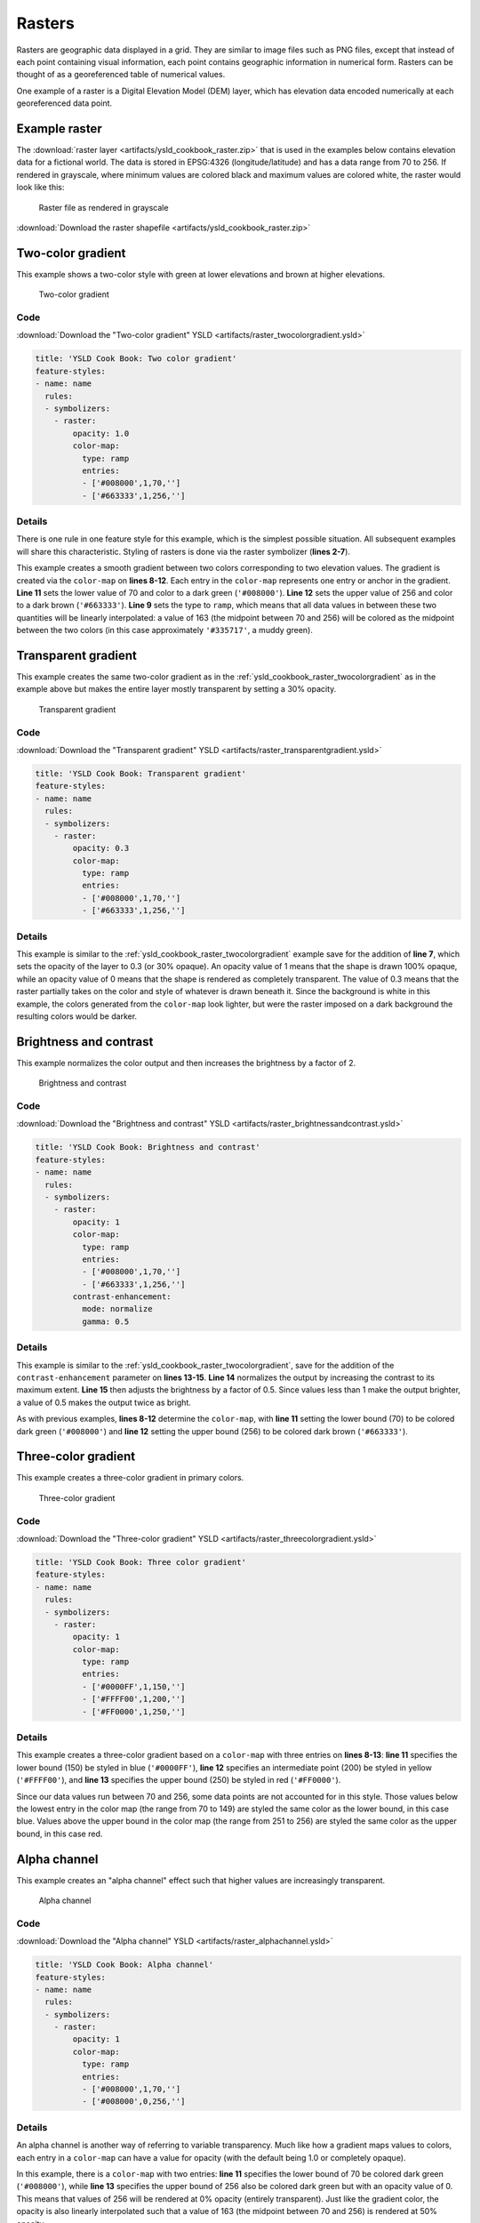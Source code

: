 .. _ysld_cookbook.rasters:

Rasters
=======

Rasters are geographic data displayed in a grid. They are similar to image files such as PNG files, except that instead of each point containing visual information, each point contains geographic information in numerical form. Rasters can be thought of as a georeferenced table of numerical values.

One example of a raster is a Digital Elevation Model (DEM) layer, which has elevation data encoded numerically at each georeferenced data point.

Example raster
--------------

The :download:`raster layer <artifacts/ysld_cookbook_raster.zip>` that is used in the examples below contains elevation data for a fictional world. The data is stored in EPSG:4326 (longitude/latitude) and has a data range from 70 to 256. If rendered in grayscale, where minimum values are colored black and maximum values are colored white, the raster would look like this:

.. figure:: ../../sld/cookbook/images/raster.png

   Raster file as rendered in grayscale

:download:`Download the raster shapefile <artifacts/ysld_cookbook_raster.zip>`

.. _ysld_cookbook_raster_twocolorgradient:


Two-color gradient
------------------

This example shows a two-color style with green at lower elevations and brown at higher elevations.

.. figure:: ../../sld/cookbook/images/raster_twocolorgradient.png

   Two-color gradient

Code
~~~~

:download:`Download the "Two-color gradient" YSLD <artifacts/raster_twocolorgradient.ysld>`

.. code-block:: yaml

  title: 'YSLD Cook Book: Two color gradient'
  feature-styles:
  - name: name
    rules:
    - symbolizers:
      - raster:
          opacity: 1.0
          color-map:
            type: ramp
            entries:
            - ['#008000',1,70,'']
            - ['#663333',1,256,'']

Details
~~~~~~~

There is one rule in one feature style for this example, which is the simplest possible situation. All subsequent examples will share this characteristic. Styling of rasters is done via the raster symbolizer (**lines 2-7**).

This example creates a smooth gradient between two colors corresponding to two elevation values. The gradient is created via the ``color-map`` on **lines 8-12**. Each entry in the ``color-map`` represents one entry or anchor in the gradient. **Line 11** sets the lower value of 70 and color to a dark green (``'#008000'``). **Line 12** sets the upper value of 256 and color to a dark brown (``'#663333'``). **Line 9** sets the type to ``ramp``, which means that all data values in between these two quantities will be linearly interpolated:  a value of 163 (the midpoint between 70 and 256) will be colored as the midpoint between the two colors (in this case approximately ``'#335717'``, a muddy green).

Transparent gradient
--------------------

This example creates the same two-color gradient as in the :ref:`ysld_cookbook_raster_twocolorgradient` as in the example above but makes the entire layer mostly transparent by setting a 30% opacity.

.. figure:: ../../sld/cookbook/images/raster_transparentgradient.png

   Transparent gradient

Code
~~~~

:download:`Download the "Transparent gradient" YSLD <artifacts/raster_transparentgradient.ysld>`

.. code-block:: yaml

  title: 'YSLD Cook Book: Transparent gradient'
  feature-styles:
  - name: name
    rules:
    - symbolizers:
      - raster:
          opacity: 0.3
          color-map:
            type: ramp
            entries:
            - ['#008000',1,70,'']
            - ['#663333',1,256,'']

Details
~~~~~~~


This example is similar to the :ref:`ysld_cookbook_raster_twocolorgradient` example save for the addition of **line 7**, which sets the opacity of the layer to 0.3 (or 30% opaque). An opacity value of 1 means that the shape is drawn 100% opaque, while an opacity value of 0 means that the shape is rendered as completely transparent. The value of 0.3 means that the raster partially takes on the color and style of whatever is drawn beneath it. Since the background is white in this example, the colors generated from the ``color-map`` look lighter, but were the raster imposed on a dark background the resulting colors would be darker.


Brightness and contrast
-----------------------

This example normalizes the color output and then increases the brightness by a factor of 2.

.. figure:: ../../sld/cookbook/images/raster_brightnessandcontrast.png

   Brightness and contrast
 
Code
~~~~

:download:`Download the "Brightness and contrast" YSLD <artifacts/raster_brightnessandcontrast.ysld>`

.. code-block:: yaml

  title: 'YSLD Cook Book: Brightness and contrast'
  feature-styles:
  - name: name
    rules:
    - symbolizers:
      - raster:
          opacity: 1
          color-map:
            type: ramp
            entries:
            - ['#008000',1,70,'']
            - ['#663333',1,256,'']
          contrast-enhancement:
            mode: normalize
            gamma: 0.5

Details
~~~~~~~

This example is similar to the :ref:`ysld_cookbook_raster_twocolorgradient`, save for the addition of the ``contrast-enhancement`` parameter on **lines 13-15**. **Line 14** normalizes the output by increasing the contrast to its maximum extent. **Line 15** then adjusts the brightness by a factor of 0.5. Since values less than 1 make the output brighter, a value of 0.5 makes the output twice as bright.

As with previous examples, **lines 8-12** determine the ``color-map``, with **line 11** setting the lower bound (70) to be colored dark green (``'#008000'``) and **line 12** setting the upper bound (256) to be colored dark brown (``'#663333'``). 



Three-color gradient
--------------------

This example creates a three-color gradient in primary colors.

.. figure:: ../../sld/cookbook/images/raster_threecolorgradient.png

   Three-color gradient

Code
~~~~

:download:`Download the "Three-color gradient" YSLD <artifacts/raster_threecolorgradient.ysld>`

.. code-block:: yaml

  title: 'YSLD Cook Book: Three color gradient'
  feature-styles:
  - name: name
    rules:
    - symbolizers:
      - raster:
          opacity: 1
          color-map:
            type: ramp
            entries:
            - ['#0000FF',1,150,'']
            - ['#FFFF00',1,200,'']
            - ['#FF0000',1,250,'']

Details
~~~~~~~

This example creates a three-color gradient based on a ``color-map`` with three entries on **lines 8-13**: **line 11** specifies the lower bound (150) be styled in blue (``'#0000FF'``), **line 12** specifies an intermediate point (200) be styled in yellow (``'#FFFF00'``), and **line 13** specifies the upper bound (250) be styled in red (``'#FF0000'``).

Since our data values run between 70 and 256, some data points are not accounted for in this style. Those values below the lowest entry in the color map (the range from 70 to 149)  are styled the same color as the lower bound, in this case blue. Values above the upper bound in the color map (the range from 251 to 256) are styled the same color as the upper bound, in this case red.


Alpha channel
-------------

This example creates an "alpha channel" effect such that higher values are increasingly transparent.

.. figure:: ../../sld/cookbook/images/raster_alphachannel.png

   Alpha channel

Code
~~~~

:download:`Download the "Alpha channel" YSLD <artifacts/raster_alphachannel.ysld>`

.. code-block:: yaml

  title: 'YSLD Cook Book: Alpha channel'
  feature-styles:
  - name: name
    rules:
    - symbolizers:
      - raster:
          opacity: 1
          color-map:
            type: ramp
            entries:
            - ['#008000',1,70,'']
            - ['#008000',0,256,'']

Details
~~~~~~~

An alpha channel is another way of referring to variable transparency. Much like how a gradient maps values to colors, each entry in a ``color-map`` can have a value for opacity (with the default being 1.0 or completely opaque).

In this example, there is a ``color-map`` with two entries: **line 11** specifies the lower bound of 70 be colored dark green (``'#008000'``), while **line 13** specifies the upper bound of 256 also be colored dark green but with an opacity value of 0. This means that values of 256 will be rendered at 0% opacity (entirely transparent). Just like the gradient color, the opacity is also linearly interpolated such that a value of 163 (the midpoint between 70 and 256) is rendered at 50% opacity.


Discrete colors
---------------

This example shows a gradient that is not linearly interpolated but instead has values mapped precisely to one of three specific colors.

.. figure:: ../../sld/cookbook/images/raster_discretecolors.png

   Discrete colors

Code
~~~~

:download:`Download the "Discrete colors" YSLD <artifacts/raster_discretecolors.ysld>`

.. code-block:: yaml

  title: 'YSLD Cook Book: Discrete colors'
  feature-styles:
  - name: name
    rules:
    - symbolizers:
      - raster:
          opacity: 1
          color-map:
            type: intervals
            entries:
            - ['#008000',1,150,'']
            - ['#663333',1,256,'']

Details
~~~~~~~

Sometimes color bands in discrete steps are more appropriate than a color gradient. The ``type: intervals`` parameter added to the ``color-map`` on **line 9** sets the display to output discrete colors instead of a gradient. The values in each entry correspond to the upper bound for the color band such that colors are mapped to values less than the value of one entry but greater than or equal to the next lower entry. For example, **line 11** colors all values less than 150 to dark green (``'#008000'``) and **line 12** colors all values less than 256 but greater than or equal to 150 to dark brown (``'#663333'``).


Many color gradient
-------------------

This example shows a gradient interpolated across eight different colors.

.. figure:: ../../sld/cookbook/images/raster_manycolorgradient.png

   Many color gradient

Code
~~~~

:download:`Download the "Many color gradient" YSLD <artifacts/raster_manycolorgradient.ysld>`

.. code-block:: yaml

  title: 'YSLD Cook Book: Many color gradient'
  feature-styles:
  - name: name
    rules:
    - symbolizers:
      - raster:
          opacity: 1
          color-map:
            type: ramp
            entries:
            - ['#000000',1,95,'']
            - ['#0000FF',1,110,'']
            - ['#00FF00',1,135,'']
            - ['#FF0000',1,160,'']
            - ['#FF00FF',1,185,'']
            - ['#FFFF00',1,210,'']
            - ['#00FFFF',1,235,'']
            - ['#FFFFFF',1,256,'']

Details
~~~~~~~

A ``color-map`` can include up to 255 entries. 
This example has eight entries (**lines 11-18**):

.. list-table::
   :widths: 15 25 30 30 
   :header-rows: 1

   * - Entry number
     - Value
     - Color
     - RGB code
   * - 1
     - 95
     - Black
     - ``'#000000'``
   * - 2
     - 110
     - Blue
     - ``'#0000FF'``
   * - 3
     - 135
     - Green
     - ``'#00FF00'``
   * - 4
     - 160
     - Red
     - ``'#FF0000'``
   * - 5
     - 185
     - Purple
     - ``'#FF00FF'``
   * - 6
     - 210
     - Yellow
     - ``'#FFFF00'``
   * - 7
     - 235
     - Cyan
     - ``'#00FFFF'``
   * - 8
     - 256
     - White
     - ``'#FFFFFF'``
